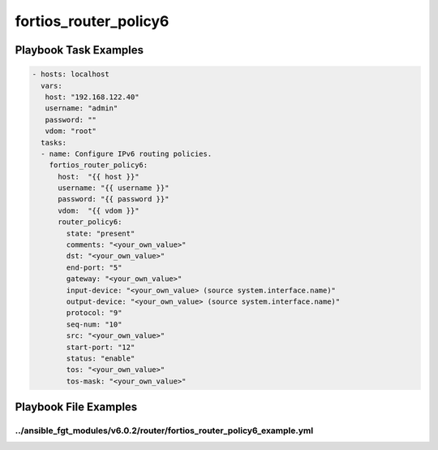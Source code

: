 ======================
fortios_router_policy6
======================


Playbook Task Examples
----------------------

.. code-block:: yaml

    - hosts: localhost
      vars:
       host: "192.168.122.40"
       username: "admin"
       password: ""
       vdom: "root"
      tasks:
      - name: Configure IPv6 routing policies.
        fortios_router_policy6:
          host:  "{{ host }}"
          username: "{{ username }}"
          password: "{{ password }}"
          vdom:  "{{ vdom }}"
          router_policy6:
            state: "present"
            comments: "<your_own_value>"
            dst: "<your_own_value>"
            end-port: "5"
            gateway: "<your_own_value>"
            input-device: "<your_own_value> (source system.interface.name)"
            output-device: "<your_own_value> (source system.interface.name)"
            protocol: "9"
            seq-num: "10"
            src: "<your_own_value>"
            start-port: "12"
            status: "enable"
            tos: "<your_own_value>"
            tos-mask: "<your_own_value>"



Playbook File Examples
----------------------


../ansible_fgt_modules/v6.0.2/router/fortios_router_policy6_example.yml
+++++++++++++++++++++++++++++++++++++++++++++++++++++++++++++++++++++++

.. code-block:: yaml
            - hosts: localhost
      vars:
       host: "192.168.122.40"
       username: "admin"
       password: ""
       vdom: "root"
      tasks:
      - name: Configure IPv6 routing policies.
        fortios_router_policy6:
          host:  "{{ host }}"
          username: "{{ username }}"
          password: "{{ password }}"
          vdom:  "{{ vdom }}"
          router_policy6:
            state: "present"
            comments: "<your_own_value>"
            dst: "<your_own_value>"
            end-port: "5"
            gateway: "<your_own_value>"
            input-device: "<your_own_value> (source system.interface.name)"
            output-device: "<your_own_value> (source system.interface.name)"
            protocol: "9"
            seq-num: "10"
            src: "<your_own_value>"
            start-port: "12"
            status: "enable"
            tos: "<your_own_value>"
            tos-mask: "<your_own_value>"




